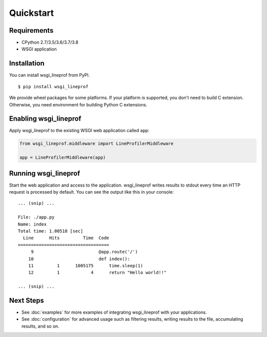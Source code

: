 Quickstart
==========

Requirements
------------
* CPython 2.7/3.5/3.6/3.7/3.8
* WSGI application

Installation
------------
You can install wsgi_lineprof from PyPI.

::

   $ pip install wsgi_lineprof

We provide wheel packages for some platforms. If your platform is supported,
you don't need to build C extension. Otherwise, you need environment for
building Python C extensions.

Enabling wsgi_lineprof
----------------------
Apply wsgi_lineprof to the existing WSGI web application called ``app``:

.. code-block:: python

   from wsgi_lineprof.middleware import LineProfilerMiddleware

   app = LineProfilerMiddleware(app)

Running wsgi_lineprof
---------------------
Start the web application and access to the application.
wsgi_lineprof writes results to stdout every time an HTTP request is processed by default.
You can see the output like this in your console:

::

   ... (snip) ...

   File: ./app.py
   Name: index
   Total time: 1.00518 [sec]
     Line      Hits         Time  Code
   ===================================
        9                         @app.route('/')
       10                         def index():
       11         1      1005175      time.sleep(1)
       12         1            4      return "Hello world!!"

   ... (snip) ...

Next Steps
----------
* See :doc:`examples` for more examples of integrating wsgi_lineprof with your applications.
* See :doc:`configuration` for advanced usage such as filtering results, writing results to the file, accumulating results, and so on.
